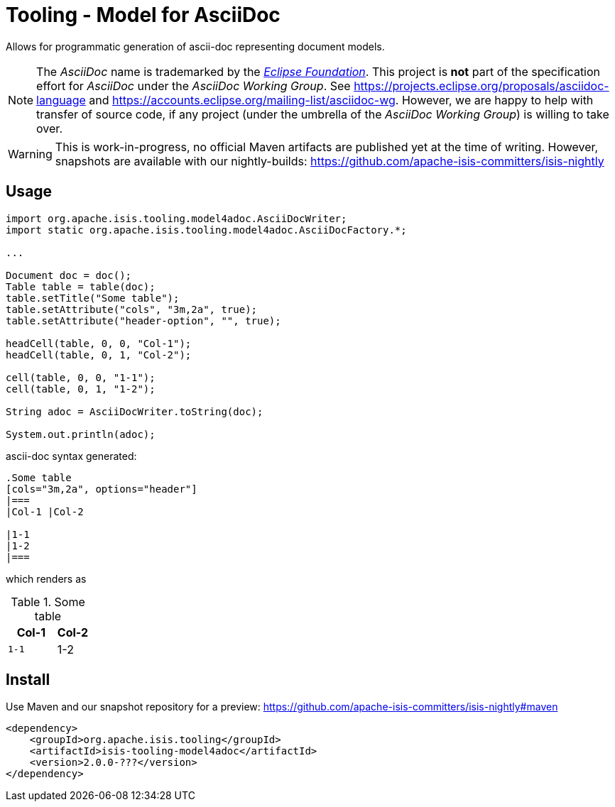 = Tooling - Model for AsciiDoc

Allows for programmatic generation of ascii-doc representing document models. 

NOTE: The _AsciiDoc_ name is trademarked by the https://www.eclipse.org/[_Eclipse Foundation_].
This project is *not* part of the specification effort for _AsciiDoc_ under the 
_AsciiDoc Working Group_. See https://projects.eclipse.org/proposals/asciidoc-language[]
and https://accounts.eclipse.org/mailing-list/asciidoc-wg[]. However, we are happy to 
help with transfer of source code, if any project (under the umbrella of the 
_AsciiDoc Working Group_) is willing to take over.   

WARNING: This is work-in-progress, no official Maven artifacts are published yet at the time of writing.
However, snapshots are available with our nightly-builds:
https://github.com/apache-isis-committers/isis-nightly[]

== Usage

[source,java]
----

import org.apache.isis.tooling.model4adoc.AsciiDocWriter;
import static org.apache.isis.tooling.model4adoc.AsciiDocFactory.*;

...

Document doc = doc();
Table table = table(doc);
table.setTitle("Some table");
table.setAttribute("cols", "3m,2a", true);
table.setAttribute("header-option", "", true);

headCell(table, 0, 0, "Col-1");
headCell(table, 0, 1, "Col-2");

cell(table, 0, 0, "1-1");
cell(table, 0, 1, "1-2");

String adoc = AsciiDocWriter.toString(doc); 

System.out.println(adoc);
----

ascii-doc syntax generated:

[source]
----
.Some table
[cols="3m,2a", options="header"]
|===
|Col-1 |Col-2 

|1-1
|1-2
|===
----

which renders as

.Some table
[cols="3m,2a", options="header"]
|===
|Col-1 |Col-2 

|1-1
|1-2
|=== 

== Install

Use Maven and our snapshot repository for a preview:
https://github.com/apache-isis-committers/isis-nightly#maven[]

[source,xml]
----
<dependency>
    <groupId>org.apache.isis.tooling</groupId>
    <artifactId>isis-tooling-model4adoc</artifactId>
    <version>2.0.0-???</version>
</dependency>
----


 